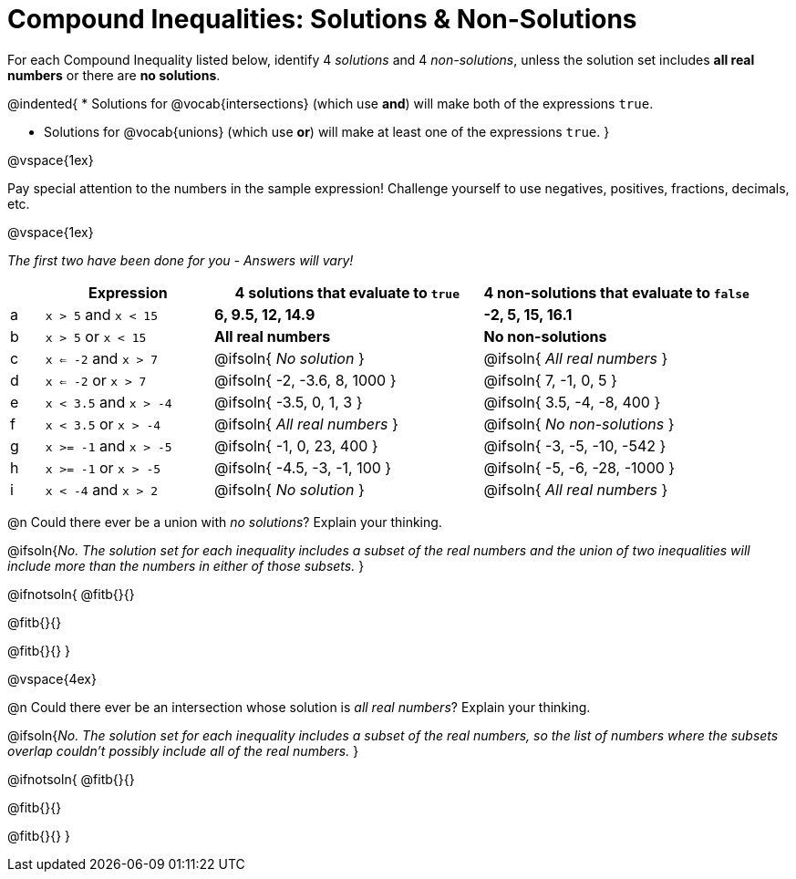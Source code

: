 = Compound Inequalities: Solutions & Non-Solutions

++++
<style>
#content .fitb { min-width: 3.5em; }
</style>
++++

For each Compound Inequality listed below, identify 4 _solutions_ and 4 _non-solutions_, unless the solution set includes *all real numbers* or there are *no solutions*.

@indented{
* Solutions for @vocab{intersections} (which use *and*) will make both of the expressions `true`.

* Solutions for @vocab{unions} (which use *or*) will make at least one of the expressions `true`.
}

@vspace{1ex}

Pay special attention to the numbers in the sample expression! Challenge yourself to use negatives, positives, fractions, decimals, etc. 

@vspace{1ex}

[.center]
_The first two have been done for you - Answers will vary!_

[.FillVerticalSpace, cols="^.^1, ^.^5a, ^.^8, ^.^8", options="header", frame="none"]
|===
|
| Expression
| 4 solutions that evaluate to `true`
| 4 non-solutions that evaluate to `false`

| a
| `x > 5` and `x < 15`
| *6, 9.5, 12, 14.9*
| *-2, 5, 15, 16.1*

| b
| `x > 5` or `x < 15`
| *All real numbers*
| *No non-solutions*

| c
| `x <= -2` and `x > 7`
| @ifsoln{ _No solution_ 		}
| @ifsoln{ _All real numbers_ 	}

| d
| `x <= -2` or `x > 7`
| @ifsoln{ -2, -3.6, 8, 1000 	}
| @ifsoln{ 7, -1, 0, 5 			}

| e
| `x < 3.5` and `x > -4`
| @ifsoln{ -3.5, 0, 1, 3 		}
| @ifsoln{ 3.5, -4, -8, 400 	}

| f
| `x < 3.5` or `x > -4`
| @ifsoln{ _All real numbers_ 	}
| @ifsoln{ _No non-solutions_ 	}

| g
| `x >= -1` and `x > -5`
| @ifsoln{ -1, 0, 23, 400 		}
| @ifsoln{ -3, -5, -10, -542 	}

| h
| `x >= -1` or `x > -5`
| @ifsoln{ -4.5, -3, -1, 100 	}
| @ifsoln{ -5, -6, -28, -1000 	}

| i
| `x < -4` and `x > 2`
| @ifsoln{ _No solution_ 		}
| @ifsoln{ _All real numbers_ 	}

|===

@n Could there ever be a union with _no solutions_? Explain your thinking.

@ifsoln{_No. The solution set for each inequality includes a subset of the real numbers and the union of two inequalities will include more than the numbers in either of those subsets._
}

@ifnotsoln{
@fitb{}{}

@fitb{}{}

@fitb{}{}
}

@vspace{4ex}

@n Could there ever be an intersection whose solution is _all real numbers_? Explain your thinking.

@ifsoln{_No. The solution set for each inequality includes a subset of the real numbers, so the list of numbers where the subsets overlap couldn't possibly include all of the real numbers._
}


@ifnotsoln{
@fitb{}{}

@fitb{}{}

@fitb{}{}
}

